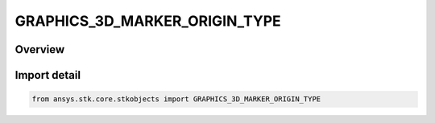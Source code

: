 GRAPHICS_3D_MARKER_ORIGIN_TYPE
==============================

.. py:class:: ansys.stk.core.stkobjects.GRAPHICS_3D_MARKER_ORIGIN_TYPE

   IntEnum


.. py:currentmodule:: GRAPHICS_3D_MARKER_ORIGIN_TYPE

Overview
--------

.. tab-set::

    .. tab-item:: Members
        
        .. list-table::
            :header-rows: 0
            :widths: auto

            * - :py:attr:`~LEFT`
              - X origin: left.

            * - :py:attr:`~RIGHT`
              - X origin: right.

            * - :py:attr:`~CENTER`
              - X origin: center.

            * - :py:attr:`~TOP`
              - Y origin: top.

            * - :py:attr:`~BOTTOM`
              - Y origin: bottom.


Import detail
-------------

.. code-block:: python

    from ansys.stk.core.stkobjects import GRAPHICS_3D_MARKER_ORIGIN_TYPE


